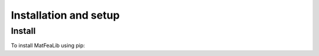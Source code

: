 Installation and setup
======================

Install
-------

To install MatFeaLib using pip:

.. #code-block:: console
.. #
.. #$  pip install myst-parser

.. prompt:: bash $

   pip install matfealib
